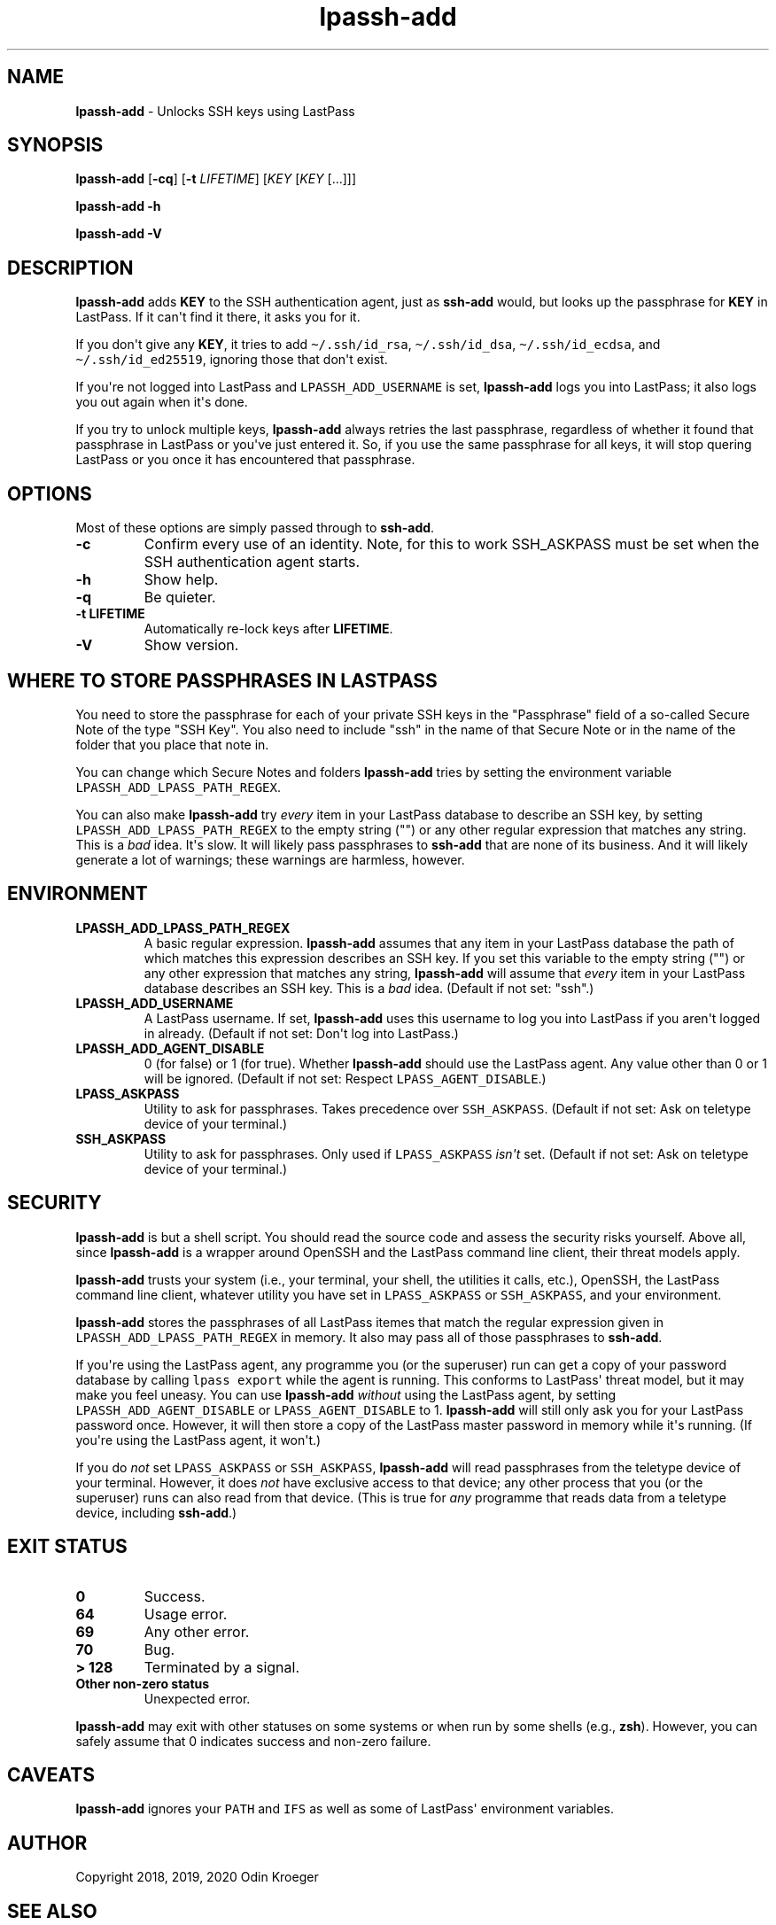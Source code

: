 .\" Automatically generated by Pandoc 2.7.3
.\"
.TH "lpassh-add" "1" "January 10, 2020" "" ""
.hy
.SH NAME
.PP
\f[B]lpassh-add\f[R] - Unlocks SSH keys using LastPass
.SH SYNOPSIS
.PP
\f[B]lpassh-add\f[R] [\f[B]-cq\f[R]] [\f[B]-t\f[R] \f[I]LIFETIME\f[R]]
[\f[I]KEY\f[R] [\f[I]KEY\f[R] [...]]]
.PP
\f[B]lpassh-add\f[R] \f[B]-h\f[R]
.PP
\f[B]lpassh-add\f[R] \f[B]-V\f[R]
.SH DESCRIPTION
.PP
\f[B]lpassh-add\f[R] adds \f[B]KEY\f[R] to the SSH authentication agent,
just as \f[B]ssh-add\f[R] would, but looks up the passphrase for
\f[B]KEY\f[R] in LastPass.
If it can\[aq]t find it there, it asks you for it.
.PP
If you don\[aq]t give any \f[B]KEY\f[R], it tries to add
\f[C]\[ti]/.ssh/id_rsa\f[R], \f[C]\[ti]/.ssh/id_dsa\f[R],
\f[C]\[ti]/.ssh/id_ecdsa\f[R], and \f[C]\[ti]/.ssh/id_ed25519\f[R],
ignoring those that don\[aq]t exist.
.PP
If you\[aq]re not logged into LastPass and \f[C]LPASSH_ADD_USERNAME\f[R]
is set, \f[B]lpassh-add\f[R] logs you into LastPass; it also logs you
out again when it\[aq]s done.
.PP
If you try to unlock multiple keys, \f[B]lpassh-add\f[R] always retries
the last passphrase, regardless of whether it found that passphrase in
LastPass or you\[aq]ve just entered it.
So, if you use the same passphrase for all keys, it will stop quering
LastPass or you once it has encountered that passphrase.
.SH OPTIONS
.PP
Most of these options are simply passed through to \f[B]ssh-add\f[R].
.TP
.B -c
Confirm every use of an identity.
Note, for this to work SSH_ASKPASS must be set when the SSH
authentication agent starts.
.TP
.B -h
Show help.
.TP
.B -q
Be quieter.
.TP
.B -t \f[B]LIFETIME\f[R]
Automatically re-lock keys after \f[B]LIFETIME\f[R].
.TP
.B -V
Show version.
.SH WHERE TO STORE PASSPHRASES IN LASTPASS
.PP
You need to store the passphrase for each of your private SSH keys in
the \[dq]Passphrase\[dq] field of a so-called Secure Note of the type
\[dq]SSH Key\[dq].
You also need to include \[dq]ssh\[dq] in the name of that Secure Note
or in the name of the folder that you place that note in.
.PP
You can change which Secure Notes and folders \f[B]lpassh-add\f[R] tries
by setting the environment variable
\f[C]LPASSH_ADD_LPASS_PATH_REGEX\f[R].
.PP
You can also make \f[B]lpassh-add\f[R] try \f[I]every\f[R] item in your
LastPass database to describe an SSH key, by setting
\f[C]LPASSH_ADD_LPASS_PATH_REGEX\f[R] to the empty string (\[dq]\[dq])
or any other regular expression that matches any string.
This is a \f[I]bad\f[R] idea.
It\[aq]s slow.
It will likely pass passphrases to \f[B]ssh-add\f[R] that are none of
its business.
And it will likely generate a lot of warnings; these warnings are
harmless, however.
.SH ENVIRONMENT
.TP
.B LPASSH_ADD_LPASS_PATH_REGEX
A basic regular expression.
\f[B]lpassh-add\f[R] assumes that any item in your LastPass database the
path of which matches this expression describes an SSH key.
If you set this variable to the empty string (\[dq]\[dq]) or any other
expression that matches any string, \f[B]lpassh-add\f[R] will assume
that \f[I]every\f[R] item in your LastPass database describes an SSH
key.
This is a \f[I]bad\f[R] idea.
(Default if not set: \[dq]ssh\[dq].)
.TP
.B LPASSH_ADD_USERNAME
A LastPass username.
If set, \f[B]lpassh-add\f[R] uses this username to log you into LastPass
if you aren\[aq]t logged in already.
(Default if not set: Don\[aq]t log into LastPass.)
.TP
.B LPASSH_ADD_AGENT_DISABLE
0 (for false) or 1 (for true).
Whether \f[B]lpassh-add\f[R] should use the LastPass agent.
Any value other than 0 or 1 will be ignored.
(Default if not set: Respect \f[C]LPASS_AGENT_DISABLE\f[R].)
.TP
.B LPASS_ASKPASS
Utility to ask for passphrases.
Takes precedence over \f[C]SSH_ASKPASS\f[R].
(Default if not set: Ask on teletype device of your terminal.)
.TP
.B SSH_ASKPASS
Utility to ask for passphrases.
Only used if \f[C]LPASS_ASKPASS\f[R] \f[I]isn\[aq]t\f[R] set.
(Default if not set: Ask on teletype device of your terminal.)
.SH SECURITY
.PP
\f[B]lpassh-add\f[R] is but a shell script.
You should read the source code and assess the security risks yourself.
Above all, since \f[B]lpassh-add\f[R] is a wrapper around OpenSSH and
the LastPass command line client, their threat models apply.
.PP
\f[B]lpassh-add\f[R] trusts your system (i.e., your terminal, your
shell, the utilities it calls, etc.), OpenSSH, the LastPass command line
client, whatever utility you have set in \f[C]LPASS_ASKPASS\f[R] or
\f[C]SSH_ASKPASS\f[R], and your environment.
.PP
\f[B]lpassh-add\f[R] stores the passphrases of all LastPass itemes that
match the regular expression given in
\f[C]LPASSH_ADD_LPASS_PATH_REGEX\f[R] in memory.
It also may pass all of those passphrases to \f[B]ssh-add\f[R].
.PP
If you\[aq]re using the LastPass agent, any programme you (or the
superuser) run can get a copy of your password database by calling
\f[C]lpass export\f[R] while the agent is running.
This conforms to LastPass\[aq] threat model, but it may make you feel
uneasy.
You can use \f[B]lpassh-add\f[R] \f[I]without\f[R] using the LastPass
agent, by setting \f[C]LPASSH_ADD_AGENT_DISABLE\f[R] or
\f[C]LPASS_AGENT_DISABLE\f[R] to 1.
\f[B]lpassh-add\f[R] will still only ask you for your LastPass password
once.
However, it will then store a copy of the LastPass master password in
memory while it\[aq]s running.
(If you\[aq]re using the LastPass agent, it won\[aq]t.)
.PP
If you do \f[I]not\f[R] set \f[C]LPASS_ASKPASS\f[R] or
\f[C]SSH_ASKPASS\f[R], \f[B]lpassh-add\f[R] will read passphrases from
the teletype device of your terminal.
However, it does \f[I]not\f[R] have exclusive access to that device; any
other process that you (or the superuser) runs can also read from that
device.
(This is true for \f[I]any\f[R] programme that reads data from a
teletype device, including \f[B]ssh-add\f[R].)
.SH EXIT STATUS
.TP
.B 0
Success.
.TP
.B 64
Usage error.
.TP
.B 69
Any other error.
.TP
.B 70
Bug.
.TP
.B > 128
Terminated by a signal.
.TP
.B Other non-zero status
Unexpected error.
.PP
\f[B]lpassh-add\f[R] may exit with other statuses on some systems or
when run by some shells (e.g., \f[B]zsh\f[R]).
However, you can safely assume that 0 indicates success and non-zero
failure.
.SH CAVEATS
.PP
\f[B]lpassh-add\f[R] ignores your \f[C]PATH\f[R] and \f[C]IFS\f[R] as
well as some of LastPass\[aq] environment variables.
.SH AUTHOR
.PP
Copyright 2018, 2019, 2020 Odin Kroeger
.SH SEE ALSO
.PP
\f[B]lpass\f[R](1), \f[B]ssh-add\f[R](1)
.PP
<https://github.com/odkr/lpassh-add>
